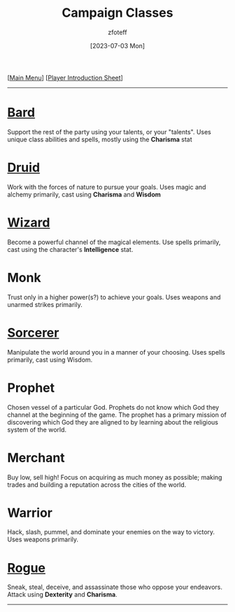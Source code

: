 :PROPERTIES:
:ID:        campaign-classes
:END:
#+title:    Campaign Classes
#+author:   zfoteff
#+date:     [2023-07-03 Mon]
#+summary:  Campaign classes submenu
#+HTML_HEAD: <link rel="stylesheet" type="text/css" href="../static/stylesheets/subclass-style.css" />

#+BEGIN_CENTER
[[[id:DND][Main Menu]]] [[[id:17a96883-cc40-409c-9fb5-80d5ab0c8379][Player Introduction Sheet]]]
#+END_CENTER
-----
* [[id:8bb9a08a-97c0-4231-a002-ad7dcf83e4d8][Bard]]
Support the rest of the party using your talents, or your "talents". Uses unique class abilities and spells, mostly using the *Charisma* stat
* [[id:8bb9a08a-9770-4231-a002-ad7dcf83e4d8][Druid]]
Work with the forces of nature to pursue your goals. Uses magic and alchemy primarily, cast using *Charisma* and *Wisdom*
* [[id:3e1b93b3-f1ad-4148-bb16-5313b376a707][Wizard]]
Become a powerful channel of the magical elements. Use spells primarily, cast using the character's *Intelligence* stat.
* Monk
Trust only in a higher power(s?) to achieve your goals. Uses weapons and unarmed strikes primarily.
* [[id:f2323133-e17d-4cff-86db-415b72e6d42e][Sorcerer]]
Manipulate the world around you in a manner of your choosing. Uses spells primarily, cast using Wisdom.
* Prophet
Chosen vessel of a particular God. Prophets do not know which God they channel at the beginning of the game. The prophet has a primary mission of discovering which God they are aligned to by learning about the religious system of the world.
* Merchant
Buy low, sell high! Focus on acquiring as much money as possible; making trades and building a reputation across the cities of the world.
* Warrior
Hack, slash, pummel, and dominate your enemies on the way to victory. Uses weapons primarily.
* [[id:7e784143-655d-4170-af49-68aceea59caa][Rogue]]
Sneak, steal, deceive, and assassinate those who oppose your endeavors. Attack using *Dexterity* and *Charisma*.
-----

